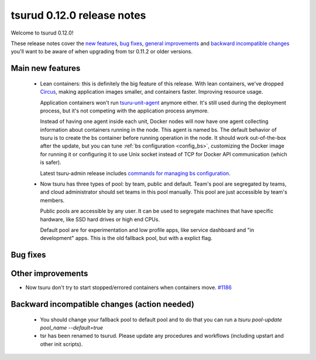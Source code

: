 .. Copyright 2015 tsuru authors. All rights reserved.
   Use of this source code is governed by a BSD-style
   license that can be found in the LICENSE file.

===========================
tsurud 0.12.0 release notes
===========================

Welcome to tsurud 0.12.0!

These release notes cover the `new features`_, `bug fixes`_, `general
improvements`_ and `backward incompatible changes`_ you'll want to be aware of
when upgrading from tsr 0.11.2 or older versions.

.. _`new features`: `Main new features`_
.. _`general improvements`: `Other improvements`_
.. _`backward incompatible changes`: `Backward incompatible changes (action needed)`_

Main new features
=================

    * Lean containers: this is definitely the big feature of this release. With
      lean containers, we've dropped `Circus
      <https://circus.readthedocs.org/en/latest/>`_, making application images
      smaller, and containers faster. Improving resource usage.

      Application containers won't run `tsuru-unit-agent
      <https://github.com/tsuru/tsuru-unit-agent/>`_ anymore either. It's still
      used during the deployment process, but it's not competing with the
      application process anymore.

      Instead of having one agent inside each unit, Docker nodes will now have
      one agent collecting information about containers running in the node.
      This agent is named bs. The default behavior of tsuru is to create the bs
      container before running operation in the node. It should work
      out-of-the-box after the update, but you can tune :ref:`bs configuration
      <config_bs>`, customizing the Docker image for running it or configuring
      it to use Unix socket instead of TCP for Docker API communication (which
      is safer).

      Latest tsuru-admin release includes `commands for managing bs
      configuration
      <https://tsuru-admin.readthedocs.org/en/latest/#bs-management>`_.

    * Now tsuru has three types of pool: by team, public and default.
      Team's pool are segregated by teams, and cloud administrator should set
      teams in this pool manually. This pool are just accessible by team's
      members.

      Public pools are accessible by any user. It can be used to segregate
      machines that have specific hardware, like SSD hard drives or high end
      CPUs.

      Default pool are for experimentation and low profile apps,
      like service dashboard and "in development" apps.
      This is the old fallback pool, but with a explict flag.


Bug fixes
=========


Other improvements
==================

* Now tsuru don't try to start stopped/errored containers when containers move. `#1186
  <https://github.com/tsuru/tsuru/issues/1186>`_

Backward incompatible changes (action needed)
=============================================

    * You should change your fallback pool to default pool and to do that you
      can run a `tsuru pool-update pool_name --default=true`

    * tsr has been renamed to tsurud. Please update any procedures and
      workflows (including upstart and other init scripts).
